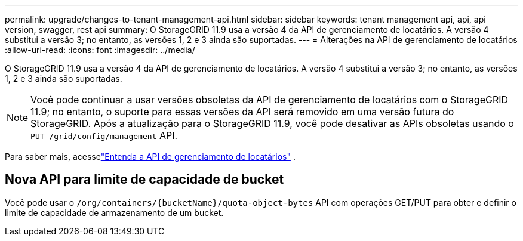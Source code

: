 ---
permalink: upgrade/changes-to-tenant-management-api.html 
sidebar: sidebar 
keywords: tenant management api, api, api version, swagger, rest api 
summary: O StorageGRID 11.9 usa a versão 4 da API de gerenciamento de locatários. A versão 4 substitui a versão 3; no entanto, as versões 1, 2 e 3 ainda são suportadas. 
---
= Alterações na API de gerenciamento de locatários
:allow-uri-read: 
:icons: font
:imagesdir: ../media/


[role="lead"]
O StorageGRID 11.9 usa a versão 4 da API de gerenciamento de locatários. A versão 4 substitui a versão 3; no entanto, as versões 1, 2 e 3 ainda são suportadas.


NOTE: Você pode continuar a usar versões obsoletas da API de gerenciamento de locatários com o StorageGRID 11.9; no entanto, o suporte para essas versões da API será removido em uma versão futura do StorageGRID. Após a atualização para o StorageGRID 11.9, você pode desativar as APIs obsoletas usando o `PUT /grid/config/management` API.

Para saber mais, acesselink:../tenant/understanding-tenant-management-api.html["Entenda a API de gerenciamento de locatários"] .



== Nova API para limite de capacidade de bucket

Você pode usar o `/org/containers/{bucketName}/quota-object-bytes` API com operações GET/PUT para obter e definir o limite de capacidade de armazenamento de um bucket.
